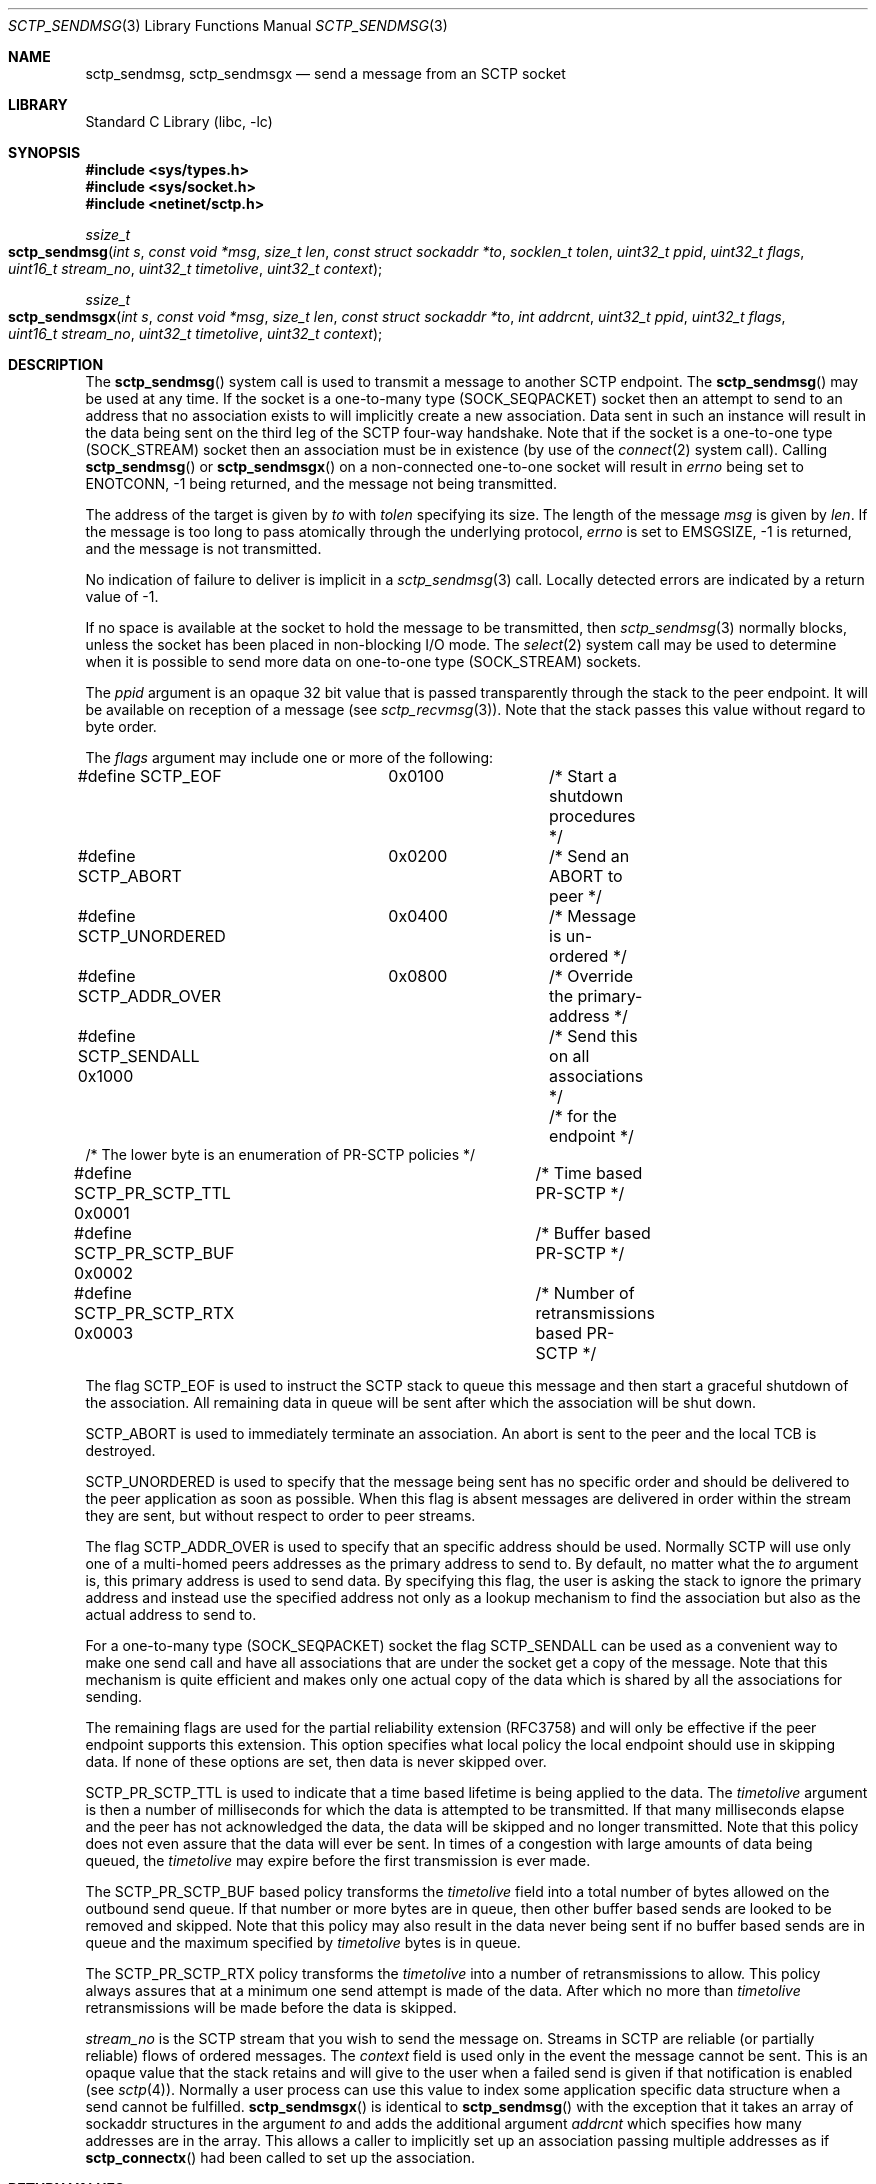 .\" Copyright (c) 1983, 1991, 1993
.\"	The Regents of the University of California.  All rights reserved.
.\"
.\" Redistribution and use in source and binary forms, with or without
.\" modification, are permitted provided that the following conditions
.\" are met:
.\" 1. Redistributions of source code must retain the above copyright
.\"    notice, this list of conditions and the following disclaimer.
.\" 2. Redistributions in binary form must reproduce the above copyright
.\"    notice, this list of conditions and the following disclaimer in the
.\"    documentation and/or other materials provided with the distribution.
.\" 3. Neither the name of the University nor the names of its contributors
.\"    may be used to endorse or promote products derived from this software
.\"    without specific prior written permission.
.\"
.\" THIS SOFTWARE IS PROVIDED BY THE REGENTS AND CONTRIBUTORS ``AS IS'' AND
.\" ANY EXPRESS OR IMPLIED WARRANTIES, INCLUDING, BUT NOT LIMITED TO, THE
.\" IMPLIED WARRANTIES OF MERCHANTABILITY AND FITNESS FOR A PARTICULAR PURPOSE
.\" ARE DISCLAIMED.  IN NO EVENT SHALL THE REGENTS OR CONTRIBUTORS BE LIABLE
.\" FOR ANY DIRECT, INDIRECT, INCIDENTAL, SPECIAL, EXEMPLARY, OR CONSEQUENTIAL
.\" DAMAGES (INCLUDING, BUT NOT LIMITED TO, PROCUREMENT OF SUBSTITUTE GOODS
.\" OR SERVICES; LOSS OF USE, DATA, OR PROFITS; OR BUSINESS INTERRUPTION)
.\" HOWEVER CAUSED AND ON ANY THEORY OF LIABILITY, WHETHER IN CONTRACT, STRICT
.\" LIABILITY, OR TORT (INCLUDING NEGLIGENCE OR OTHERWISE) ARISING IN ANY WAY
.\" OUT OF THE USE OF THIS SOFTWARE, EVEN IF ADVISED OF THE POSSIBILITY OF
.\" SUCH DAMAGE.
.\"
.\"     From: @(#)send.2	8.2 (Berkeley) 2/21/94
.\" $FreeBSD: soc2013/dpl/head/lib/libc/net/sctp_sendmsg.3 252273 2013-05-28 20:37:48Z emaste $
.\"
.Dd December 15, 2006
.Dt SCTP_SENDMSG 3
.Os
.Sh NAME
.Nm sctp_sendmsg ,
.Nm sctp_sendmsgx
.Nd send a message from an SCTP socket
.Sh LIBRARY
.Lb libc
.Sh SYNOPSIS
.In sys/types.h
.In sys/socket.h
.In netinet/sctp.h
.Ft ssize_t
.Fo sctp_sendmsg
.Fa "int s" "const void *msg" "size_t len" "const struct sockaddr *to"
.Fa "socklen_t tolen" "uint32_t ppid" "uint32_t flags" "uint16_t stream_no"
.Fa "uint32_t timetolive" "uint32_t context"
.Fc
.Ft ssize_t
.Fo sctp_sendmsgx
.Fa "int s" "const void *msg" "size_t len" "const struct sockaddr *to"
.Fa "int addrcnt" "uint32_t ppid" "uint32_t flags" "uint16_t stream_no"
.Fa "uint32_t timetolive" "uint32_t context"
.Fc
.Sh DESCRIPTION
The
.Fn sctp_sendmsg
system call
is used to transmit a message to another SCTP endpoint.
The
.Fn sctp_sendmsg
may be used at any time.
If the socket is a one-to-many type (SOCK_SEQPACKET)
socket then an attempt to send to an address that no association exists to will
implicitly create a new association.
Data sent in such an instance will result in
the data being sent on the third leg of the SCTP four-way handshake.
Note that if
the socket is a one-to-one type (SOCK_STREAM) socket then an association must
be in existence (by use of the
.Xr connect 2
system call).
Calling
.Fn sctp_sendmsg
or
.Fn sctp_sendmsgx
on a non-connected one-to-one socket will result in
.Va errno
being set to
.Er ENOTCONN ,
-1 being returned, and the message not being transmitted.
.Pp
The address of the target is given by
.Fa to
with
.Fa tolen
specifying its size.
The length of the message
.Fa msg
is given by
.Fa len .
If the message is too long to pass atomically through the
underlying protocol,
.Va errno
is set to
.Er EMSGSIZE ,
-1 is returned, and
the message is not transmitted.
.Pp
No indication of failure to deliver is implicit in a
.Xr sctp_sendmsg 3
call.
Locally detected errors are indicated by a return value of -1.
.Pp
If no space is available at the socket to hold
the message to be transmitted, then
.Xr sctp_sendmsg 3
normally blocks, unless the socket has been placed in
non-blocking I/O mode.
The
.Xr select 2
system call may be used to determine when it is possible to
send more data on one-to-one type (SOCK_STREAM) sockets.
.Pp
The
.Fa ppid
argument is an opaque 32 bit value that is passed transparently
through the stack to the peer endpoint.
It will be available on
reception of a message (see
.Xr sctp_recvmsg 3 ) .
Note that the stack passes this value without regard to byte
order.
.Pp
The
.Fa flags
argument may include one or more of the following:
.Bd -literal
#define SCTP_EOF 	  0x0100	/* Start a shutdown procedures */
#define SCTP_ABORT	  0x0200	/* Send an ABORT to peer */
#define SCTP_UNORDERED 	  0x0400	/* Message is un-ordered */
#define SCTP_ADDR_OVER	  0x0800	/* Override the primary-address */
#define SCTP_SENDALL      0x1000	/* Send this on all associations */
					/* for the endpoint */
/* The lower byte is an enumeration of PR-SCTP policies */
#define SCTP_PR_SCTP_TTL  0x0001	/* Time based PR-SCTP */
#define SCTP_PR_SCTP_BUF  0x0002	/* Buffer based PR-SCTP */
#define SCTP_PR_SCTP_RTX  0x0003	/* Number of retransmissions based PR-SCTP */
.Ed
.Pp
The flag
.Dv SCTP_EOF
is used to instruct the SCTP stack to queue this message
and then start a graceful shutdown of the association.
All
remaining data in queue will be sent after which the association
will be shut down.
.Pp
.Dv SCTP_ABORT
is used to immediately terminate an association.
An abort
is sent to the peer and the local TCB is destroyed.
.Pp
.Dv SCTP_UNORDERED
is used to specify that the message being sent has no
specific order and should be delivered to the peer application
as soon as possible.
When this flag is absent messages
are delivered in order within the stream they are sent, but without
respect to order to peer streams.
.Pp
The flag
.Dv SCTP_ADDR_OVER
is used to specify that an specific address should be used.
Normally
SCTP will use only one of a multi-homed peers addresses as the primary
address to send to.
By default, no matter what the
.Fa to
argument is, this primary address is used to send data.
By specifying
this flag, the user is asking the stack to ignore the primary address
and instead use the specified address not only as a lookup mechanism
to find the association but also as the actual address to send to.
.Pp
For a one-to-many type (SOCK_SEQPACKET) socket the flag
.Dv SCTP_SENDALL
can be used as a convenient way to make one send call and have
all associations that are under the socket get a copy of the message.
Note that this mechanism is quite efficient and makes only one actual
copy of the data which is shared by all the associations for sending.
.Pp
The remaining flags are used for the partial reliability extension (RFC3758)
and will only be effective if the peer endpoint supports this extension.
This option specifies what local policy the local endpoint should use
in skipping data.
If none of these options are set, then data is
never skipped over.
.Pp
.Dv SCTP_PR_SCTP_TTL
is used to indicate that a time based lifetime is being applied
to the data.
The
.Fa timetolive
argument is then a number of milliseconds for which the data is
attempted to be transmitted.
If that many milliseconds elapse
and the peer has not acknowledged the data, the data will be
skipped and no longer transmitted.
Note that this policy does
not even assure that the data will ever be sent.
In times of a congestion
with large amounts of data being queued, the
.Fa timetolive
may expire before the first transmission is ever made.
.Pp
The
.Dv SCTP_PR_SCTP_BUF
based policy transforms the
.Fa timetolive
field into a total number of bytes allowed on the outbound
send queue.
If that number or more bytes are in queue, then
other buffer based sends are looked to be removed and
skipped.
Note that this policy may also result in the data
never being sent if no buffer based sends are in queue and
the maximum specified by
.Fa timetolive
bytes is in queue.
.Pp
The
.Dv SCTP_PR_SCTP_RTX
policy transforms the
.Fa timetolive
into a number of retransmissions to allow.
This policy
always assures that at a minimum one send attempt is
made of the data.
After which no more than
.Fa timetolive
retransmissions will be made before the data is skipped.
.Pp
.Fa stream_no
is the SCTP stream that you wish to send the
message on.
Streams in SCTP are reliable (or partially reliable) flows of ordered
messages.
The
.Fa context
field is used only in the event the message cannot be sent.
This is an opaque
value that the stack retains and will give to the user when a failed send
is given if that notification is enabled (see
.Xr sctp 4 ) .
Normally a user process can use this value to index some application
specific data structure when a send cannot be fulfilled.
.Fn sctp_sendmsgx
is identical to
.Fn sctp_sendmsg
with the exception that it takes an array of sockaddr structures in the
argument
.Fa to
and adds the additional argument
.Fa addrcnt
which specifies how many addresses are in the array.
This allows a
caller to implicitly set up an association passing multiple addresses
as if
.Fn sctp_connectx
had been called to set up the association.
.Sh RETURN VALUES
The call returns the number of characters sent, or -1
if an error occurred.
.Sh ERRORS
The
.Fn sctp_sendmsg
system call
fails if:
.Bl -tag -width Er
.It Bq Er EBADF
An invalid descriptor was specified.
.It Bq Er ENOTSOCK
The argument
.Fa s
is not a socket.
.It Bq Er EFAULT
An invalid user space address was specified for an argument.
.It Bq Er EMSGSIZE
The socket requires that message be sent atomically,
and the size of the message to be sent made this impossible.
.It Bq Er EAGAIN
The socket is marked non-blocking and the requested operation
would block.
.It Bq Er ENOBUFS
The system was unable to allocate an internal buffer.
The operation may succeed when buffers become available.
.It Bq Er ENOBUFS
The output queue for a network interface was full.
This generally indicates that the interface has stopped sending,
but may be caused by transient congestion.
.It Bq Er EHOSTUNREACH
The remote host was unreachable.
.It Bq Er ENOTCONN
On a one-to-one style socket no association exists.
.It Bq Er ECONNRESET
An abort was received by the stack while the user was
attempting to send data to the peer.
.It Bq Er ENOENT
On a one-to-many style socket no address is specified
so that the association cannot be located or the
.Dv SCTP_ABORT
flag was specified on a non-existing association.
.It Bq Er EPIPE
The socket is unable to send anymore data
.Dv ( SBS_CANTSENDMORE
has been set on the socket).
This typically means that the socket
is not connected and is a one-to-one style socket.
.El
.Sh SEE ALSO
.Xr connect 2 ,
.Xr getsockopt 2 ,
.Xr recv 2 ,
.Xr select 2 ,
.Xr socket 2 ,
.Xr write 2 ,
.Xr sctp_connectx 3 ,
.Xr sendmsg 3 ,
.Xr sctp 4
.Sh BUGS
Because in the one-to-many style socket
.Fn sctp_sendmsg
or
.Fn sctp_sendmsgx
may have multiple associations under one endpoint, a
select on write will only work for a one-to-one style
socket.
